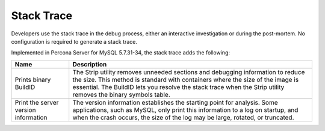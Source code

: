 .. stacktrace:

=================================
Stack Trace
=================================

Developers use the stack trace in the debug process, either an interactive investigation or during the post-mortem. No configuration is required to generate a stack trace. 

Implemented in Percona Server for MySQL 5.7.31-34, the stack trace adds the following: 

.. tabularcolumns:: |p{5cm}|p{11cm}|

.. list-table::
   :header-rows: 1

   * - Name 
     - Description
   * - Prints binary BuildID
     - The Strip utility removes unneeded sections and debugging information to reduce the size. This method is standard with containers where the size of the image is essential. The BuildID lets you resolve the stack trace when the Strip utility removes the binary symbols table.
   * - Print the server version information
     - The version information establishes the starting point for analysis. Some applications, such as MySQL, only print this information to a log on startup, and when the crash occurs, the size of the log may be large, rotated, or truncated.  